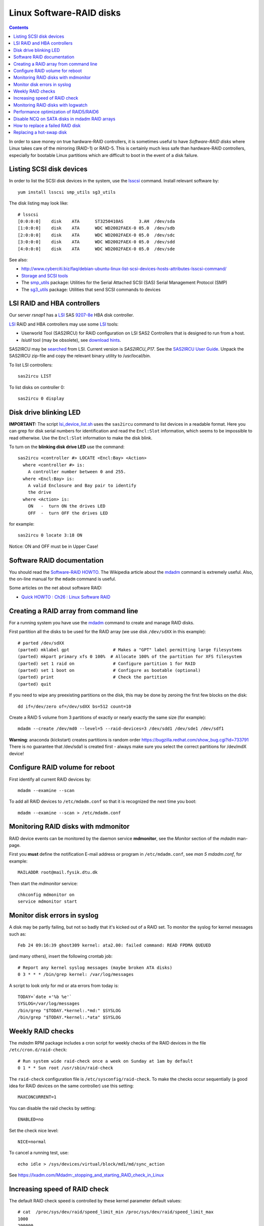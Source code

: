 .. _LinuxSoftwareRAID:

Linux Software-RAID disks
=========================

.. Contents::

In order to save money on true hardware-RAID controllers, it is sometimes useful to have 
*Software-RAID disks* where Linux takes care of the mirroring (RAID-1) or RAID-5.
This is certainly much less safe than hardware-RAID controllers, especially 
for bootable Linux partitions which are difficult to boot in the event of a disk failure.

Listing SCSI disk devices
----------------------------------

In order to list the SCSI disk devices in the system, use the lsscsi_ command.
Install relevant software by::

  yum install lsscsi smp_utils sg3_utils

.. _lsscsi: http://sg.danny.cz/scsi/lsscsi.html
.. _sg3_utils: http://sg.danny.cz/sg/sg3_utils.html
.. _smp_utils: http://sg.danny.cz/sg/smp_utils.html

The disk listing may look like::

  # lsscsi 
  [0:0:0:0]    disk    ATA      ST3250410AS      3.AH  /dev/sda 
  [1:0:0:0]    disk    ATA      WDC WD2002FAEX-0 05.0  /dev/sdb 
  [2:0:0:0]    disk    ATA      WDC WD2002FAEX-0 05.0  /dev/sdc 
  [3:0:0:0]    disk    ATA      WDC WD2002FAEX-0 05.0  /dev/sdd 
  [4:0:0:0]    disk    ATA      WDC WD2002FAEX-0 05.0  /dev/sde 

See also:

* http://www.cyberciti.biz/faq/debian-ubuntu-linux-list-scsi-devices-hosts-attributes-lsscsi-command/
* `Storage and SCSI tools <http://sg.danny.cz/sg/tools.html>`_
* The smp_utils_ package: Utilities for the Serial Attached SCSI (SAS) Serial Management Protocol (SMP)
* The sg3_utils_ package: Utilities that send SCSI commands to devices

LSI RAID and HBA controllers
----------------------------

Our server *rsnap1* has a LSI_ SAS `9207-8e <http://www.lsi.com/products/host-bus-adapters/pages/lsi-sas-9207-8e.aspx>`_ HBA disk controller.

LSI_ RAID and HBA controllers may use some LSI_ tools:

* Userworld Tool (SAS2IRCU) for RAID configuration on LSI SAS2 Controllers that is designed to run from a host.
* *lsiutil* tool (may be obsolete), see `download hints <http://www.dzhang.com/blog/2013/03/22/where-to-get-download-lsiutil>`_.

SAS2IRCU may be `searched <http://www.lsi.com/search/pages/Results.aspx?k=sas2ircu>`_ from LSI. Current version is *SAS2IRCU_P17*.
See the `SAS2IRCU User Guide <http://www.lsi.com/downloads/Public/Host%20Bus%20Adapters/Host%20Bus%20Adapters%20Common%20Files/SAS_SATA_6G_P12/SAS2IRCU_User_Guide.pdf>`_.
Unpack the SAS2IRCU zip-file and copy the relevant binary utility to /usr/local/bin.

To list LSI controllers::

  sas2ircu LIST

To list disks on controller 0::

  sas2ircu 0 display

Disk drive blinking LED
-----------------------

**IMPORTANT:**
The script lsi_device_list.sh__ uses the ``sas2ircu`` command to list devices in a readable format.
Here you can grep for disk serial numbers for identification and read the ``Encl:Slot`` information,
which seems to be impossible to read otherwise.
Use the ``Encl:Slot`` information to make the disk blink.

To turn on the **blinking disk drive LED** use the command::

  sas2ircu <controller #> LOCATE <Encl:Bay> <Action>
    where <controller #> is:
      A controller number between 0 and 255.
    where <Encl:Bay> is:
      A valid Enclosure and Bay pair to identify 
      the drive
    where <Action> is:
      ON   -  turn ON the drives LED 
      OFF  -  turn OFF the drives LED 

for example::

  sas2ircu 0 locate 3:18 ON

Notice: ON and OFF must be in Upper Case!

.. _LSI: http://www.lsi.com
__ attachment:lsi_device_list.sh

Software RAID documentation
----------------------------------

You should read the `Software-RAID HOWTO <http://tldp.org/HOWTO/Software-RAID-HOWTO.html>`_.
The Wikipedia article about the mdadm_ command is extremely useful.
Also, the on-line manual for the ``mdadm`` command is useful.

Some articles on the net about software RAID:

* `Quick HOWTO : Ch26 : Linux Software RAID <http://www.linuxhomenetworking.com/wiki/index.php/Quick_HOWTO_:_Ch26_:_Linux_Software_RAID>`_

.. _mdadm: http://en.wikipedia.org/wiki/Mdadm

Creating a RAID array from command line
-------------------------------------------------------------------

For a running system you have use the mdadm_ command to create and manage RAID disks.

First partition all the disks to be used for the RAID array (we use disk ``/dev/sdXX`` in this example)::

  # parted /dev/sdXX
  (parted) mklabel gpt                 # Makes a "GPT" label permitting large filesystems
  (parted) mkpart primary xfs 0 100%  # Allocate 100% of the partition for XFS filesystem
  (parted) set 1 raid on               # Configure partition 1 for RAID
  (parted) set 1 boot on               # Configure as bootable (optional)
  (parted) print                       # Check the partition
  (parted) quit

If you need to wipe any preexisting partitions on the disk, this may be done by zeroing the first few blocks on the disk::

  dd if=/dev/zero of=/dev/sdXX bs=512 count=10

Create a RAID 5 volume from 3 partitions of exactly or nearly exactly the same size (for example)::

  mdadm --create /dev/md0 --level=5 --raid-devices=3 /dev/sdd1 /dev/sde1 /dev/sdf1

**Warning**: anaconda (kickstart) creates partitions is random order https://bugzilla.redhat.com/show_bug.cgi?id=733791
There is no guarantee that /dev/sda1 is created first - always make sure you select the correct partitions for /dev/mdX device!

Configure RAID volume for reboot
--------------------------------

First identify all current RAID devices by::

  mdadm --examine --scan

To add all RAID devices to ``/etc/mdadm.conf`` so that it is recognized the next time you boot::

  mdadm --examine --scan > /etc/mdadm.conf

Monitoring RAID disks with mdmonitor
-------------------------------------------------------------------

RAID device events can be monitored by the daemon service **mdmonitor**, see the *Monitor* section of the *mdadm* man-page.

First you **must** define the notification E-mail address or program in ``/etc/mdadm.conf``, see *man 5 mdadm.conf*, for example::

  MAILADDR root@mail.fysik.dtu.dk

Then start the *mdmonitor* service::

  chkconfig mdmonitor on
  service mdmonitor start

Monitor disk errors in syslog
-----------------------------

A disk may be partly failing, but not so badly that it's kicked out of a RAID set.
To monitor the syslog for kernel messages such as::

  Feb 24 09:16:39 ghost309 kernel: ata2.00: failed command: READ FPDMA QUEUED

(and many others), insert the following crontab job::

  # Report any kernel syslog messages (maybe broken ATA disks)
  0 3 * * * /bin/grep kernel: /var/log/messages

A script to look only for md or ata errors from today is::

  TODAY=`date +'%b %e'`
  SYSLOG=/var/log/messages
  /bin/grep "$TODAY.*kernel:.*md:" $SYSLOG
  /bin/grep "$TODAY.*kernel:.*ata" $SYSLOG


Weekly RAID checks
------------------

The *mdadm* RPM package includes a cron script for weekly checks of the RAID devices in the file ``/etc/cron.d/raid-check``::

  # Run system wide raid-check once a week on Sunday at 1am by default
  0 1 * * Sun root /usr/sbin/raid-check

The ``raid-check`` configuration file is ``/etc/sysconfig/raid-check``.
To make the checks occur sequentially (a good idea for RAID devices on the same controller) use this setting::

  MAXCONCURRENT=1

You can disable the raid checks by setting::

  ENABLED=no

Set the check nice level::

  NICE=normal

To cancel a running test, use::

  echo idle > /sys/devices/virtual/block/md1/md/sync_action 

See https://lxadm.com/Mdadm:_stopping_and_starting_RAID_check_in_Linux

Increasing speed of RAID check
------------------------------

The default RAID check speed is controlled by these kernel parameter default values::

  # cat  /proc/sys/dev/raid/speed_limit_min /proc/sys/dev/raid/speed_limit_max
  1000
  200000

meaning:

* Minimum of 1000 kB/second per disk device.
* Maximum of 200.000 kB/second for the RAID set.

The kernel will report this in the syslog::

  md: minimum _guaranteed_  speed: 1000 KB/sec/disk.
  md: using maximum available idle IO bandwidth (but not more than 200000 KB/sec) for data-check.

See also http://www.cyberciti.biz/tips/linux-raid-increase-resync-rebuild-speed.html.

Since 200 MB/sec is quite modest and designed to keep the system responsive, the maximum speed can be increased at the cost of system resources, for example::

  echo 100000  > /proc/sys/dev/raid/speed_limit_min
  echo 1000000 > /proc/sys/dev/raid/speed_limit_max

which sets the minimum to 100 MB/s for each disk and maximum to 1 GB/s for the RAID array.

This can be configured at boot time in ``/etc/sysctl.conf``, for example::

  #################NOTE ################
  ##  You are limited by CPU and memory too #
  ###########################################
  dev.raid.speed_limit_min = 50000
  ## good for 4-5 disks based array ##
  dev.raid.speed_limit_max = 2000000
  ## good for large 6-12 disks based array ###
  dev.raid.speed_limit_max = 5000000

Monitoring RAID disks with logwatch
-------------------------------------------------------------------

The RHEL6/CentOS6 logwatch_ tool doesn't have scripts for RAID disk monitoring with *mdadm*.
Later versions of logwatch_ (7.4?) have scripts in the ``/scripts/services/mdadm`` and ``/conf/services/mdadm.conf``.
But these seem to need debugging for RHEL systems.

.. _logwatch: http://sourceforge.net/p/logwatch/code/HEAD/tree/

Performance optimization of RAID5/RAID6
-------------------------------------------------------------------

The Linux kernel by default allocates much too small kernel buffers for efficient RAID5 or RAID6 operations.
See for example:

* `5 Tips To Speed Up Linux Software Raid Rebuilding And Re-syncing <http://www.cyberciti.biz/tips/linux-raid-increase-resync-rebuild-speed.html>`_
* `RAID5 with mdadm <http://middoraid.blogspot.dk/2013/01/tweaking.html>`_
* `Making stripe_cache_size permanent <http://askubuntu.com/questions/20852/making-stripe-cache-size-permanent>`_
* `What is stripe_cache_size and what does it do? <http://serverfault.com/questions/579489/linux-what-is-stripe-cache-size-and-what-does-it-do>`_.

To increase the kernel read-ahead of a disk device::

  blockdev --setra 20480 /dev/md0

To check the current value::

  blockdev --report  /dev/md0

To change the cache kernel buffer size of RAID device md0::

  echo 8192 > /sys/block/md0/md/stripe_cache_size

To test RAID I/O performance::

  cd <RAID-disk dir>
  time dd bs=1M count=65536 if=/dev/zero of=test conv=fdatasync

The *md* man-page says:

* md/stripe_cache_size
    This is only available on RAID5 and RAID6. It records the size (in pages per device) of the stripe cache which is used for synchronising all write operations to the array and all read operations if the array is degraded.
    The default is 256. Valid values are 17 to 32768. Increasing this number can increase performance in some situations, at some cost in system memory.
    Note, setting this value too high can result in an "out of memory" condition for the system.

    memory_consumed = system_page_size * nr_disks * stripe_cache_size 

Disable NCQ on SATA disks in mdadm RAID arrays
----------------------------------------------

See advcie in:

* https://www.cyberciti.biz/tips/linux-raid-increase-resync-rebuild-speed.html
* https://serverfault.com/questions/956083/md-raid-disable-ncq

This loop may be put in ``/etc/rc.local``::


  for i in sdaa sdab sdac sdad sdae sdaf sdag sdah sdai sdaj sdak sdal sdam sdan sdao sdap sdaq sdar sdas sdat sdb sdc sdd sde sdf sdg sdh sdi sdj sdk sdl sdm sdn sdo sdp sdq sdr sds sdt sdu sdv sdw sdx sdy sdz
  do
        echo 1 > /sys/block/$i/device/queue_depth
  done


How to replace a failed RAID disk
----------------------------------

The *mdadm* monitoring may send mail about a failed disk.
To see the status of a RAID array do::

  mdadm --detail /dev/md0
  ...
      Number   Major   Minor   RaidDevice State
       0       8       17        0      active sync   /dev/sdb1
       1       8       33        1      active sync   /dev/sdc1
       2       0        0        2      removed
       3       8       65        3      active sync   /dev/sde1

Make sure the failed disk state is faulty::

   mdadm --manage /dev/md0 --fail /dev/sdd1

and removed from the array::

   mdadm --manage /dev/md0 --remove /dev/sdd1

This may need to be performed for all the partitions on the failed physical disk.

Only working devices should be listed by ``cat /proc/mdstat`` now.

You now have to physically identify the failed hard disk.
The first system disk may be */dev/sda*, the second */dev/sdb* and so on,
and the system board may show you which disk is *SATA0*, *SATA1* and so on.

For a simple few-disks systems with disk drives mounted externally,
one can identify working drives by their activity::

  cat /dev/sdX >/dev/null

Power down the system and remove the failed disk.
If the failed disk was the boot device replacing it with a clean disk
will prevent booting. In this case one has to physically switch the order of disks,
so the system boots from the first disk (is there a workaround?).
On hot-swap systems you can boot from single, working disk, and add the new disk after.
Boot up the system and check the RAID status as above.

Replacing a hot-swap disk
-------------------------

You can **blink** the drive LED on an LSI controller as described above.

If your system supports hot-swap disks, swap the disk and list all devices::

  lsscsi

If the disk does not appear as ``/dev/sdX`` after inserting, force a rescan on a SCSI BUS::

  echo "- - -" >/sys/class/scsi_host/host<n>/scan  # for all n

If the disk contains data, you may clear the partitions on the new disk (remember that ``cat /proc/mdstat`` lists only active disks now)::

  dd if=/dev/zero of=/dev/sdd bs=512 count=10

We have had cases where the SCSI bus appeared on the disk drive, and we had to reboot the server.

Partition the new disk (for example, /dev/sdd1) for RAID as shown above,
or clone the partition table of the working disk (``/dev/sdc``)::

  sfdisk -d /dev/sdc | sfdisk --force /dev/sdd

**Note**: one is supposed to use gdisk (`yum install gdisk`), but this didn't work for me::

  sgdisk -R /dev/sdd /dev/sdc  # clone - note the order of arguments!
  sgdisk -G /dev/sdd  # randomize UUID of /dev/sdd

Now you can add the (all) new disk partitions to (all) the RAID disks::

  mdadm /dev/md0 -a /dev/sdd1
  mdadm --detail /dev/md0

The rebuilding to the newly added disk begins automatically (see *man mdadm*).
This can also be monitored in the output like this::

  # mdadm --detail /dev/md0 | grep Rebuild
  Rebuild Status : 8% complete

  # cat /proc/mdstat
